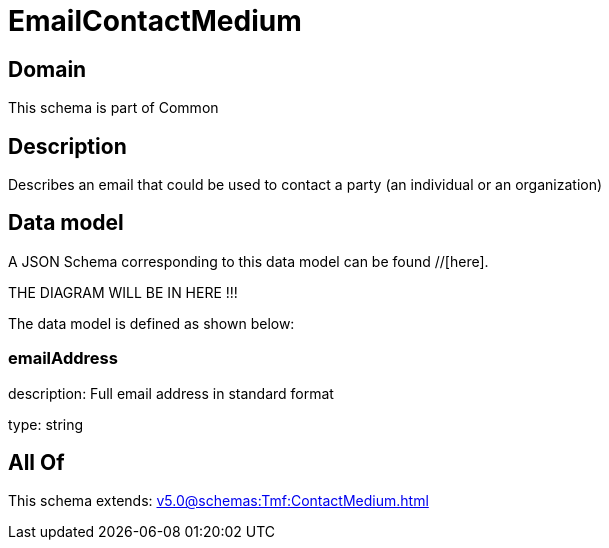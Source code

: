 = EmailContactMedium

[#domain]
== Domain

This schema is part of Common

[#description]
== Description
Describes an email that could be used to contact a party (an individual or an organization)


[#data_model]
== Data model

A JSON Schema corresponding to this data model can be found //[here].

THE DIAGRAM WILL BE IN HERE !!!


The data model is defined as shown below:


=== emailAddress
description: Full email address in standard format

type: string


[#all_of]
== All Of

This schema extends: xref:v5.0@schemas:Tmf:ContactMedium.adoc[]
